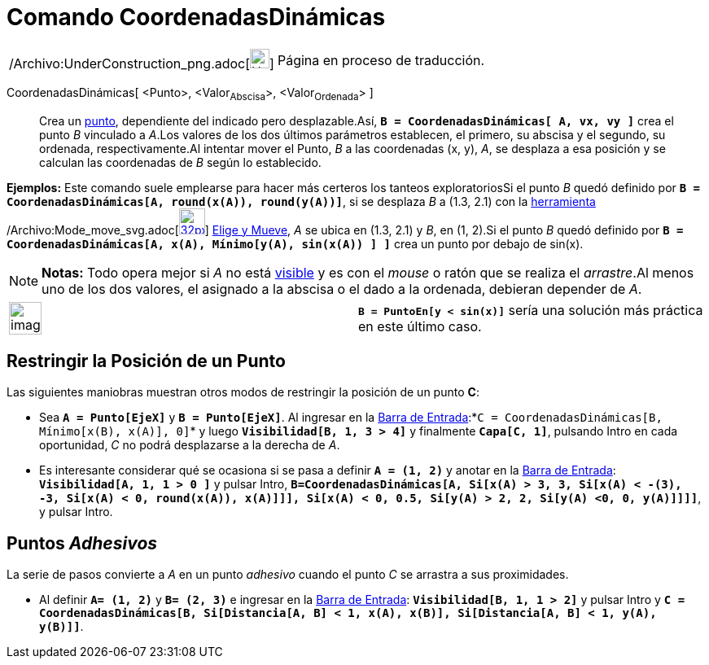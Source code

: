 = Comando CoordenadasDinámicas
:page-en: commands/DynamicCoordinates_Command
ifdef::env-github[:imagesdir: /es/modules/ROOT/assets/images]

[width="100%",cols="50%,50%",]
|===
a|
/Archivo:UnderConstruction_png.adoc[image:24px-UnderConstruction.png[UnderConstruction.png,width=24,height=24]]

|Página en proceso de traducción.
|===

CoordenadasDinámicas[ <Punto>, <Valor~Abscisa~>, <Valor~Ordenada~> ]::
  Crea un xref:/tools/Punto.adoc[punto], dependiente del indicado pero desplazable.Así,
  *`++B = CoordenadasDinámicas[ A, vx, vy ]++`* crea el punto _B_ vinculado a _A_.Los valores de los dos últimos
  parámetros establecen, el primero, su abscisa y el segundo, su ordenada, respectivamente.Al intentar mover el Punto,
  _B_ a las coordenadas (x, y), _A_, se desplaza a esa posición y se calculan las coordenadas de _B_ según lo
  establecido.

[EXAMPLE]
====

*Ejemplos:* Este comando suele emplearse para hacer más certeros los tanteos exploratoriosSi el punto _B_ quedó definido
por *`++B = CoordenadasDinámicas[A, round(x(A)), round(y(A))]++`*, si se desplaza _B_ a (1.3, 2.1) con la
xref:/Desplazamientos.adoc[herramienta] /Archivo:Mode_move_svg.adoc[image:32px-Mode_move.svg.png[link=[Herramienta de
Elige y Mueve,width=32,height=32]] xref:/tools/Elige_y_Mueve.adoc[Elige y Mueve], _A_ se ubica en (1.3, 2.1) y _B_, en
(1, 2).Si el punto _B_ quedó definido por *`++B = CoordenadasDinámicas[A, x(A), Mínimo[y(A), sin(x(A)) ] ]++`* crea un
punto por debajo de sin(x).

====

[NOTE]
====

*Notas:* Todo opera mejor si _A_ no está xref:/Propiedades.adoc[visible] y es con el _mouse_ o ratón que se realiza el
_arrastre_.Al menos uno de los dos valores, el asignado a la abscisa o el dado a la ordenada, debieran depender de _A_.

====

[width="100%",cols="50%,50%",]
|===
a|
image:Ambox_notice.png[image,width=40,height=40]

|*`++B = PuntoEn[y < sin(x)]++`* sería una solución más práctica en este último caso.
|===

== Restringir la Posición de un Punto

Las siguientes maniobras muestran otros modos de restringir la posición de un punto *C*:

* Sea *`++A = Punto[EjeX]++`* y *`++B = Punto[EjeX]++`*. Al ingresar en la xref:/Barra_de_Entrada.adoc[Barra de
Entrada]:*`++C = CoordenadasDinámicas[B, Mínimo[x(B), x(A)], 0]++`* y luego *`++Visibilidad[B, 1, 3  > 4]++`* y
finalmente *`++Capa[C,  1]++`*, pulsando [.kcode]#Intro# en cada oportunidad, _C_ no podrá desplazarse a la derecha de
_A_.
* Es interesante considerar qué se ocasiona si se pasa a definir *`++A = (1, 2)++`* y anotar en la
xref:/Barra_de_Entrada.adoc[Barra de Entrada]: *`++Visibilidad[A, 1, 1 > 0 ]++`* y pulsar [.kcode]#Intro#,
*`++ B=CoordenadasDinámicas[A, Si[x(A) > 3, 3, Si[x(A) < -(3), -3, Si[x(A) < 0, round(x(A)), x(A)]]], Si[x(A) < 0, 0.5, Si[y(A) > 2, 2, Si[y(A) <0, 0, y(A)]]]]++`*,
y pulsar [.kcode]#Intro#.

== Puntos _Adhesivos_

La serie de pasos convierte a _A_ en un punto _adhesivo_ cuando el punto _C_ se arrastra a sus proximidades.

* Al definir *`++A= (1, 2)++`* y *`++B= (2, 3)++`* e ingresar en la xref:/Barra_de_Entrada.adoc[Barra de Entrada]:
*`++Visibilidad[B, 1, 1 > 2]++`* y pulsar [.kcode]#Intro# y
*`++C = CoordenadasDinámicas[B, Si[Distancia[A, B] < 1, x(A), x(B)], Si[Distancia[A, B] < 1, y(A), y(B)]]++`*.
